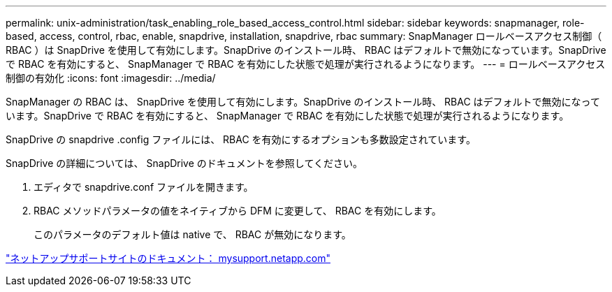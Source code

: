 ---
permalink: unix-administration/task_enabling_role_based_access_control.html 
sidebar: sidebar 
keywords: snapmanager, role-based, access, control, rbac, enable, snapdrive, installation, snapdrive, rbac 
summary: SnapManager ロールベースアクセス制御（ RBAC ）は SnapDrive を使用して有効にします。SnapDrive のインストール時、 RBAC はデフォルトで無効になっています。SnapDrive で RBAC を有効にすると、 SnapManager で RBAC を有効にした状態で処理が実行されるようになります。 
---
= ロールベースアクセス制御の有効化
:icons: font
:imagesdir: ../media/


[role="lead"]
SnapManager の RBAC は、 SnapDrive を使用して有効にします。SnapDrive のインストール時、 RBAC はデフォルトで無効になっています。SnapDrive で RBAC を有効にすると、 SnapManager で RBAC を有効にした状態で処理が実行されるようになります。

SnapDrive の snapdrive .config ファイルには、 RBAC を有効にするオプションも多数設定されています。

SnapDrive の詳細については、 SnapDrive のドキュメントを参照してください。

. エディタで snapdrive.conf ファイルを開きます。
. RBAC メソッドパラメータの値をネイティブから DFM に変更して、 RBAC を有効にします。
+
このパラメータのデフォルト値は native で、 RBAC が無効になります。



http://mysupport.netapp.com/["ネットアップサポートサイトのドキュメント： mysupport.netapp.com"]
